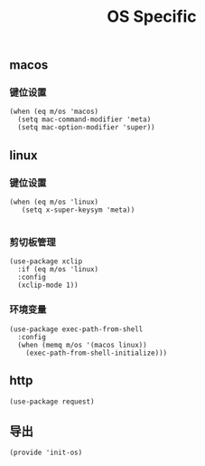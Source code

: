 #+TITLE: OS Specific
#+AUTHOR: 孙建康（rising.lambda）
#+EMAIL:  rising.lambda@gmail.com

#+DESCRIPTION: Emacs config for specific operation system
#+PROPERTY:    header-args        :results silent   :eval no-export   :comments org
#+PROPERTY:    header-args        :mkdirp yes
#+PROPERTY:    header-args:elisp  :tangle "~/.emacs.d/lisp/init-os.el"
#+PROPERTY:    header-args:shell  :tangle no
#+OPTIONS:     num:nil toc:nil todo:nil tasks:nil tags:nil
#+OPTIONS:     skip:nil author:nil email:nil creator:nil timestamp:nil
#+INFOJS_OPT:  view:nil toc:nil ltoc:t mouse:underline buttons:0 path:http://orgmode.org/org-info.js

** macos
*** 键位设置
#+BEGIN_SRC elisp :eval never :exports code
  (when (eq m/os 'macos)
    (setq mac-command-modifier 'meta)
    (setq mac-option-modifier 'super))
#+END_SRC
#+END_SRC
** linux
*** 键位设置
 #+BEGIN_SRC elisp :eval never :exports code
(when (eq m/os 'linux)
   (setq x-super-keysym 'meta))

 #+END_SRC
*** 剪切板管理
#+BEGIN_SRC elisp :eval never :exports code
(use-package xclip
  :if (eq m/os 'linux)
  :config
  (xclip-mode 1))
#+END_SRC
*** 环境变量
#+BEGIN_SRC elisp :eval never :exports code
  (use-package exec-path-from-shell
    :config
    (when (memq m/os '(macos linux))
      (exec-path-from-shell-initialize)))
#+END_SRC
** http
#+BEGIN_SRC elisp :eval never :exports code
(use-package request)
#+END_SRC
** 导出
 #+BEGIN_SRC elisp :eval never :exports code
 (provide 'init-os)
 #+END_SRC
